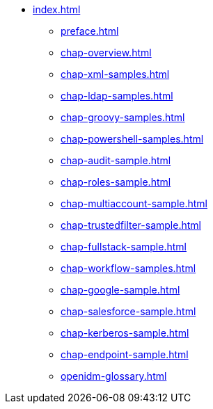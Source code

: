 * xref:index.adoc[]
** xref:preface.adoc[]
** xref:chap-overview.adoc[]
** xref:chap-xml-samples.adoc[]
** xref:chap-ldap-samples.adoc[]
** xref:chap-groovy-samples.adoc[]
** xref:chap-powershell-samples.adoc[]
** xref:chap-audit-sample.adoc[]
** xref:chap-roles-sample.adoc[]
** xref:chap-multiaccount-sample.adoc[]
** xref:chap-trustedfilter-sample.adoc[]
** xref:chap-fullstack-sample.adoc[]
** xref:chap-workflow-samples.adoc[]
** xref:chap-google-sample.adoc[]
** xref:chap-salesforce-sample.adoc[]
** xref:chap-kerberos-sample.adoc[]
** xref:chap-endpoint-sample.adoc[]
** xref:openidm-glossary.adoc[]

